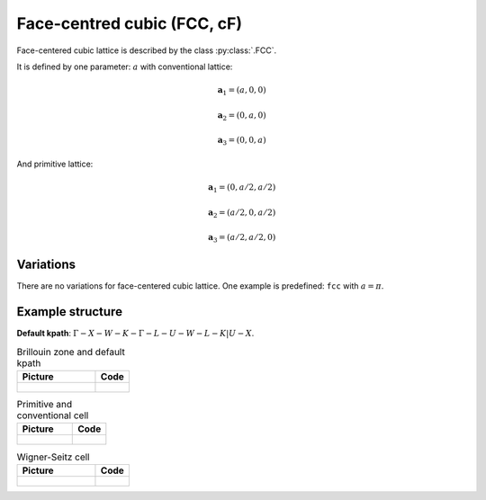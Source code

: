 .. _lattice-fcc:

****************************
Face-centred cubic (FCC, cF)
****************************

Face-centered cubic lattice is described by the class :py:class:`.FCC`.

It is defined by one parameter: :math:`a` with conventional lattice:

.. math::

    \boldsymbol{a}_1 = (a, 0, 0)

    \boldsymbol{a}_2 = (0, a, 0)

    \boldsymbol{a}_3 = (0, 0, a)

And primitive lattice:

.. math::

    \boldsymbol{a}_1 = (0, a/2, a/2)

    \boldsymbol{a}_2 = (a/2, 0, a/2)

    \boldsymbol{a}_3 = (a/2, a/2, 0)

Variations
==========

There are no variations for face-centered cubic lattice. 
One example is predefined: ``fcc`` with :math:`a = \pi`.

Example structure
=================

**Default kpath**: :math:`\Gamma-X-W-K-\Gamma-L-U-W-L-K\vert U-X`.

.. list-table:: Brillouin zone and default kpath
    :widths: 70 30
    :header-rows: 1

    * - Picture
      - Code
    * - .. figure:: fcc_brillouin.png 
            :target: ../../../../../_images/fcc_brillouin.png 
      - .. literalinclude:: fcc_brillouin.py
            :language: py

.. list-table:: Primitive and conventional cell
    :header-rows: 1

    * - Picture
      - Code
    * - .. figure:: fcc_real.png 
            :target: ../../../../../_images/fcc_real.png 
      - .. literalinclude:: fcc_real.py
            :language: py

.. list-table:: Wigner-Seitz cell
    :widths: 70 30
    :header-rows: 1

    * - Picture
      - Code
    * - .. figure:: fcc_wigner-seitz.png 
            :target: ../../../../../_images/fcc_wigner-seitz.png 
      - .. literalinclude:: fcc_wigner-seitz.py
            :language: py
